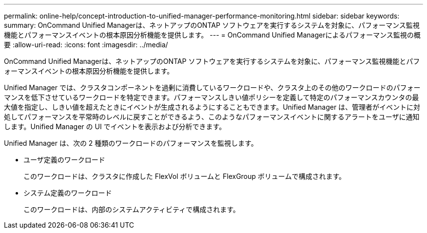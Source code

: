 ---
permalink: online-help/concept-introduction-to-unified-manager-performance-monitoring.html 
sidebar: sidebar 
keywords:  
summary: OnCommand Unified Managerは、ネットアップのONTAP ソフトウェアを実行するシステムを対象に、パフォーマンス監視機能とパフォーマンスイベントの根本原因分析機能を提供します。 
---
= OnCommand Unified Managerによるパフォーマンス監視の概要
:allow-uri-read: 
:icons: font
:imagesdir: ../media/


[role="lead"]
OnCommand Unified Managerは、ネットアップのONTAP ソフトウェアを実行するシステムを対象に、パフォーマンス監視機能とパフォーマンスイベントの根本原因分析機能を提供します。

Unified Manager では、クラスタコンポーネントを過剰に消費しているワークロードや、クラスタ上のその他のワークロードのパフォーマンスを低下させているワークロードを特定できます。パフォーマンスしきい値ポリシーを定義して特定のパフォーマンスカウンタの最大値を指定し、しきい値を超えたときにイベントが生成されるようにすることもできます。Unified Manager は、管理者がイベントに対処してパフォーマンスを平常時のレベルに戻すことができるよう、このようなパフォーマンスイベントに関するアラートをユーザに通知します。Unified Manager の UI でイベントを表示および分析できます。

Unified Manager は、次の 2 種類のワークロードのパフォーマンスを監視します。

* ユーザ定義のワークロード
+
このワークロードは、クラスタに作成した FlexVol ボリュームと FlexGroup ボリュームで構成されます。

* システム定義のワークロード
+
このワークロードは、内部のシステムアクティビティで構成されます。


